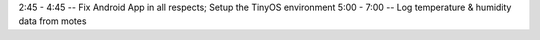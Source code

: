 2:45 - 4:45  --  Fix Android App in all respects; Setup the TinyOS environment
5:00 - 7:00  --  Log temperature & humidity data from motes

